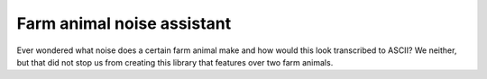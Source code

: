 Farm animal noise assistant
===========================

Ever wondered what noise does a certain farm animal make and how would
this look transcribed to ASCII? We neither, but that did not stop us from
creating this library that features over two farm animals.
